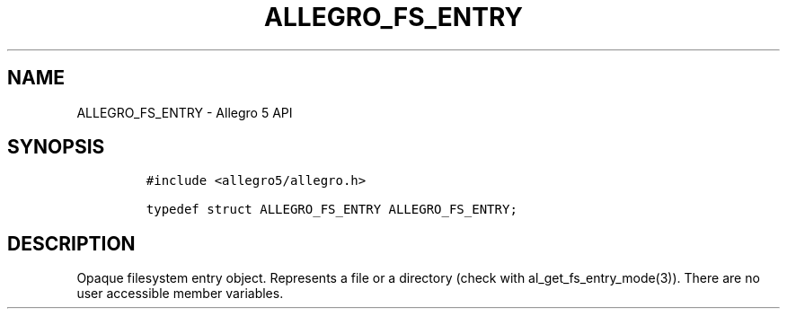 .\" Automatically generated by Pandoc 2.11.4
.\"
.TH "ALLEGRO_FS_ENTRY" "3" "" "Allegro reference manual" ""
.hy
.SH NAME
.PP
ALLEGRO_FS_ENTRY - Allegro 5 API
.SH SYNOPSIS
.IP
.nf
\f[C]
#include <allegro5/allegro.h>

typedef struct ALLEGRO_FS_ENTRY ALLEGRO_FS_ENTRY;
\f[R]
.fi
.SH DESCRIPTION
.PP
Opaque filesystem entry object.
Represents a file or a directory (check with al_get_fs_entry_mode(3)).
There are no user accessible member variables.
